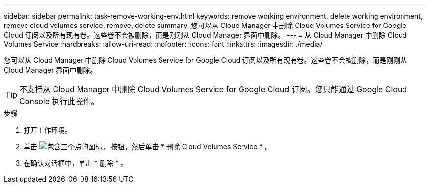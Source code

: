 ---
sidebar: sidebar 
permalink: task-remove-working-env.html 
keywords: remove working environment, delete working environment, remove cloud volumes service, remove, delete 
summary: 您可以从 Cloud Manager 中删除 Cloud Volumes Service for Google Cloud 订阅以及所有现有卷。这些卷不会被删除，而是刚刚从 Cloud Manager 界面中删除。 
---
= 从 Cloud Manager 中删除 Cloud Volumes Service
:hardbreaks:
:allow-uri-read: 
:nofooter: 
:icons: font
:linkattrs: 
:imagesdir: ./media/


[role="lead"]
您可以从 Cloud Manager 中删除 Cloud Volumes Service for Google Cloud 订阅以及所有现有卷。这些卷不会被删除，而是刚刚从 Cloud Manager 界面中删除。


TIP: 不支持从 Cloud Manager 中删除 Cloud Volumes Service for Google Cloud 订阅。您只能通过 Google Cloud Console 执行此操作。

.步骤
. 打开工作环境。
. 单击 image:screenshot_gallery_options.gif["包含三个点的图标。"] 按钮，然后单击 * 删除 Cloud Volumes Service * 。
. 在确认对话框中，单击 * 删除 * 。

